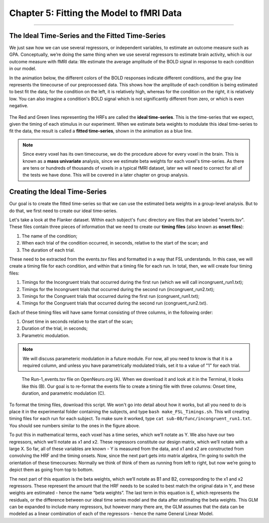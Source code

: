 .. _05_Stats_Model_Fitting.rst

Chapter 5: Fitting the Model to fMRI Data
==========

---------

The Ideal Time-Series and the Fitted Time-Series
*********

We just saw how we can use several regressors, or independent variables, to estimate an outcome measure such as GPA. Conceptually, we’re doing the same thing when we use several regressors to estimate brain activity, which is our outcome measure with fMRI data: We estimate the average amplitude of the BOLD signal in response to each condition in our model.

In the animation below, the different colors of the BOLD responses indicate different conditions, and the gray line represents the timecourse of our preprocessed data. This shows how the amplitude of each condition is being estimated to best fit the data; for the condition on the left, it is relatively high, whereas for the condition on the right, it is relatively low. You can also imagine a condition's BOLD signal which is not significantly different from zero, or which is even negative.

.. figure:: GLM_fMRI_Data.gif

The Red and Green lines representing the HRFs are called the **ideal time-series**. This is the time-series that we expect, given the timing of each stimulus in our experiment. When we estimate beta weights to modulate this ideal time-series to fit the data, the result is called a **fitted time-series**, shown in the animation as a blue line. 

.. note::

  Since every voxel has its own timecourse, we do the procedure above for every voxel in the brain. This is known as a **mass univariate** analysis, since we estimate beta weights for each voxel's time-series. As there are tens or hundreds of thousands of voxels in a typical fMRI dataset, later we will need to correct for all of the tests we have done. This will be covered in a later chapter on group analysis.


Creating the Ideal Time-Series
*********

Our goal is to create the fitted time-series so that we can use the estimated beta weights in a group-level analysis. But to do that, we first need to create our ideal time-series.

Let's take a look at the Flanker dataset. Within each subject's ``func`` directory are files that are labeled "events.tsv". These files contain three pieces of information that we need to create our **timing files** (also known as **onset files**):

1. The name of the condition;
2. When each trial of the condition occurred, in seconds, relative to the start of the scan; and
3. The duration of each trial.

These need to be extracted from the events.tsv files and formatted in a way that FSL understands. In this case, we will create a timing file for each condition, and within that a timing file for each run. In total, then, we will create four timing files: 

1. Timings for the Incongruent trials that occurred during the first run (which we will call incongruent_run1.txt);
2. Timings for the Incongruent trials that occurred during the second run (incongruent_run2.txt);
3. Timings for the Congruent trials that occurred during the first run (congruent_run1.txt);
4. Timings for the Congruent trials that occurred during the second run (congruent_run2.txt).

Each of these timing files will have same format consisting of three columns, in the following order:

1. Onset time in seconds relative to the start of the scan;
2. Duration of the trial, in seconds;
3. Parametric modulation.

.. note::

  We will discuss parameteric modulation in a future module. For now, all you need to know is that it is a required column, and unless you have parametrically modulated trials, set it to a value of "1" for each trial.
  
.. figure:: TimingFiles_Example.png
  
  The Run-1_events.tsv file on OpenNeuro.org (A). When we download it and look at it in the Terminal, it looks like this (B). Our goal is to re-format the events file to create a timing file with three columns: Onset time, duration, and parametric modulation (C).
  
To format the timing files, download this script. We won't go into detail about how it works, but all you need to do is place it in the experimental folder containing the subjects, and type ``bash make_FSL_Timings.sh``. This will creating timing files for each run for each subject. To make sure it worked, type ``cat sub-08/func/incongruent_run1.txt``. You should see numbers similar to the ones in the figure above.




To put this in mathematical terms, each voxel has a time series, which we’ll notate as Y. We also have our two regressors, which we’ll notate as x1 and x2. These regressors constitute our design matrix, which we’ll notate with a large X. So far, all of these variables are known - Y is measured from the data, and x1 and x2 are constructed from convolving the HRF and the timing onsets. Now, since the next part gets into matrix algebra, I’m going to switch the orientation of these timecourses: Normally we think of think of them as running from left to right, but now we’re going to depict them as going from top to bottom. 

The next part of this equation is the beta weights, which we’ll notate as B1 and B2, corresponding to the x1 and x2 regressors. These represent the amount that the HRF needs to be scaled to best match the original data in Y, and these weights are estimated - hence the name “beta weights”. The last term in this equation is E, which represents the residuals, or the difference between our ideal time series model and the data after estimating the beta weights. This GLM can be expanded to include many regressors, but however many there are, the GLM assumes that the data can be modeled as a linear combination of each of the regressors - hence the name General Linear Model.
